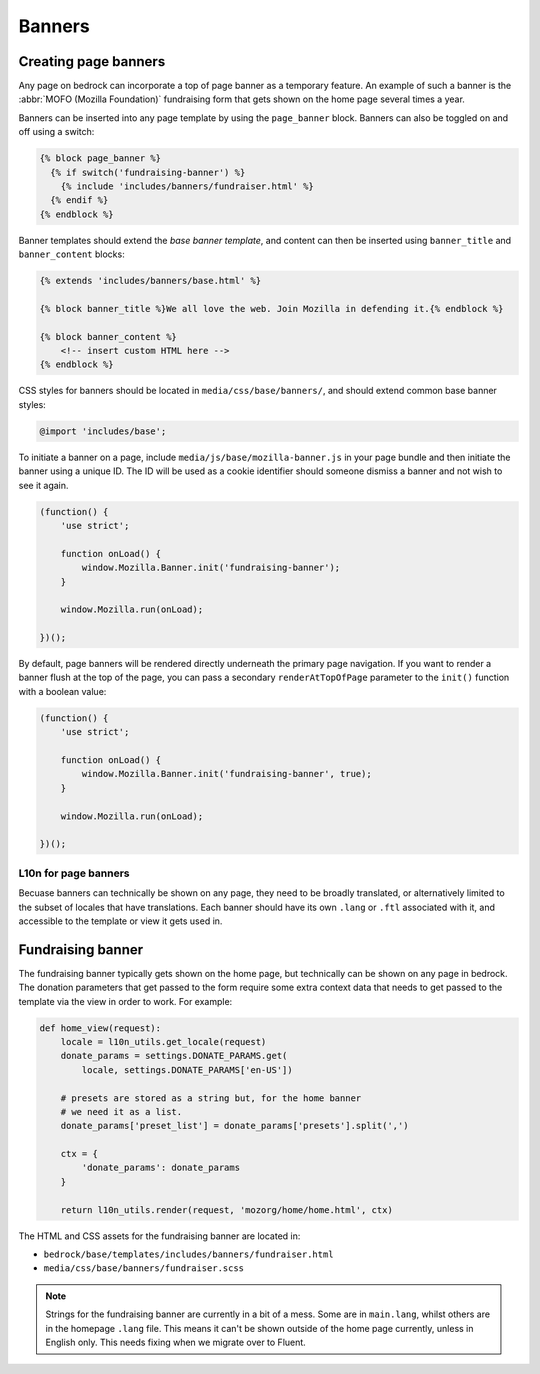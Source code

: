 .. This Source Code Form is subject to the terms of the Mozilla Public
.. License, v. 2.0. If a copy of the MPL was not distributed with this
.. file, You can obtain one at https://mozilla.org/MPL/2.0/.

.. _banners:

=======
Banners
=======

Creating page banners
---------------------

Any page on bedrock can incorporate a top of page banner as a temporary feature.
An example of such a banner is the :abbr:`MOFO (Mozilla Foundation)` fundraising
form that gets shown on the home page several times a year.

Banners can be inserted into any page template by using the ``page_banner``
block. Banners can also be toggled on and off using a switch:

.. code-block:: jinja

    {% block page_banner %}
      {% if switch('fundraising-banner') %}
        {% include 'includes/banners/fundraiser.html' %}
      {% endif %}
    {% endblock %}

Banner templates should extend the *base banner template*, and content can
then be inserted using ``banner_title`` and  ``banner_content`` blocks:

.. code-block:: jinja

    {% extends 'includes/banners/base.html' %}

    {% block banner_title %}We all love the web. Join Mozilla in defending it.{% endblock %}

    {% block banner_content %}
        <!-- insert custom HTML here -->
    {% endblock %}

CSS styles for banners should be located in ``media/css/base/banners/``, and
should extend common base banner styles:

.. code-block:: css

    @import 'includes/base';

To initiate a banner on a page, include ``media/js/base/mozilla-banner.js`` in
your page bundle and then initiate the banner using a unique ID. The ID will
be used as a cookie identifier should someone dismiss a banner and not wish to
see it again.

.. code-block:: javascript

    (function() {
        'use strict';

        function onLoad() {
            window.Mozilla.Banner.init('fundraising-banner');
        }

        window.Mozilla.run(onLoad);

    })();

By default, page banners will be rendered directly underneath the primary page navigation.
If you want to render a banner flush at the top of the page, you can pass a secondary
``renderAtTopOfPage`` parameter to the ``init()`` function with a boolean value:

.. code-block:: javascript

    (function() {
        'use strict';

        function onLoad() {
            window.Mozilla.Banner.init('fundraising-banner', true);
        }

        window.Mozilla.run(onLoad);

    })();

L10n for page banners
~~~~~~~~~~~~~~~~~~~~~

Becuase banners can technically be shown on any page, they need to be broadly
translated, or alternatively limited to the subset of locales that have
translations. Each banner should have its own ``.lang`` or ``.ftl`` associated
with it, and accessible to the template or view it gets used in.

Fundraising banner
------------------

The fundraising banner typically gets shown on the home page, but
technically can be shown on any page in bedrock. The donation
parameters that get passed to the form require some extra context
data that needs to get passed to the template via the view in order
to work. For example:

.. code-block:: python

    def home_view(request):
        locale = l10n_utils.get_locale(request)
        donate_params = settings.DONATE_PARAMS.get(
            locale, settings.DONATE_PARAMS['en-US'])

        # presets are stored as a string but, for the home banner
        # we need it as a list.
        donate_params['preset_list'] = donate_params['presets'].split(',')

        ctx = {
            'donate_params': donate_params
        }

        return l10n_utils.render(request, 'mozorg/home/home.html', ctx)

The HTML and CSS assets for the fundraising banner are located in:

- ``bedrock/base/templates/includes/banners/fundraiser.html``
- ``media/css/base/banners/fundraiser.scss``

.. note::

    Strings for the fundraising banner are currently in a bit of a mess.
    Some are in ``main.lang``, whilst others are in the homepage ``.lang``
    file. This means it can't be shown outside of the home page currently,
    unless in English only. This needs fixing when we migrate over to Fluent.
